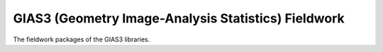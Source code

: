 GIAS3 (Geometry Image-Analysis Statistics) Fieldwork
====================================================

The fieldwork packages of the GIAS3 libraries.

